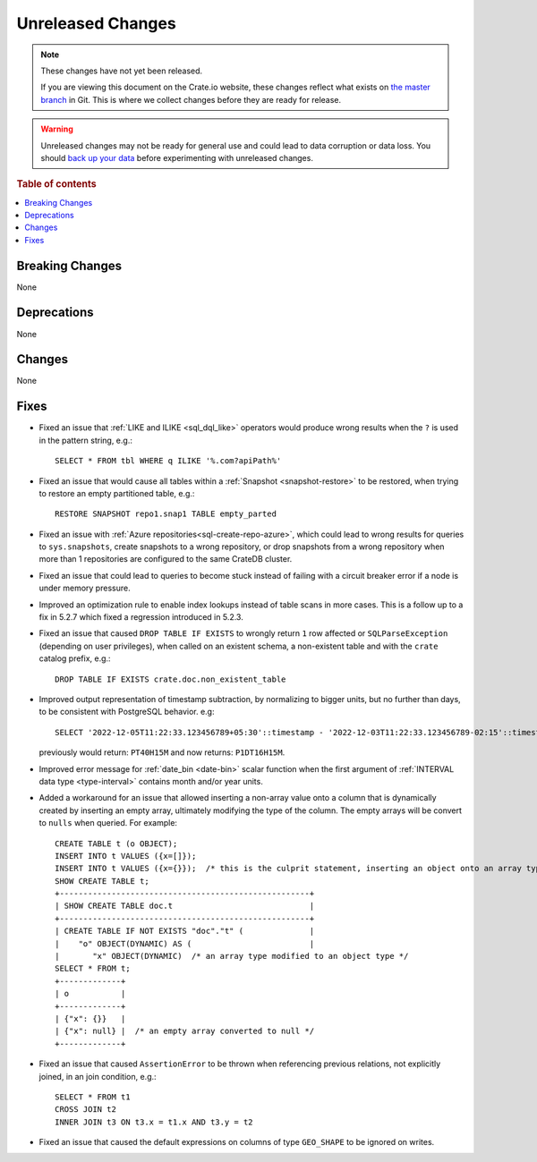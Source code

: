 
==================
Unreleased Changes
==================

.. NOTE::

    These changes have not yet been released.

    If you are viewing this document on the Crate.io website, these changes
    reflect what exists on `the master branch`_ in Git. This is where we
    collect changes before they are ready for release.

.. WARNING::

    Unreleased changes may not be ready for general use and could lead to data
    corruption or data loss. You should `back up your data`_ before
    experimenting with unreleased changes.

.. _the master branch: https://github.com/crate/crate
.. _back up your data: https://crate.io/docs/crate/reference/en/latest/admin/snapshots.html

.. DEVELOPER README
.. ================

.. Changes should be recorded here as you are developing CrateDB. When a new
.. release is being cut, changes will be moved to the appropriate release notes
.. file.

.. When resetting this file during a release, leave the headers in place, but
.. add a single paragraph to each section with the word "None".

.. Always cluster items into bigger topics. Link to the documentation whenever feasible.
.. Remember to give the right level of information: Users should understand
.. the impact of the change without going into the depth of tech.

.. rubric:: Table of contents

.. contents::
   :local:


Breaking Changes
================

None


Deprecations
============

None


Changes
=======

None

Fixes
=====

.. If you add an entry here, the fix needs to be backported to the latest
.. stable branch. You can add a version label (`v/X.Y`) to the pull request for
.. an automated mergify backport.

- Fixed an issue that :ref:`LIKE and ILIKE <sql_dql_like>` operators would
  produce wrong results when the ``?`` is used in the pattern string, e.g.::

    SELECT * FROM tbl WHERE q ILIKE '%.com?apiPath%'

- Fixed an issue that would cause all tables within a
  :ref:`Snapshot <snapshot-restore>` to be restored, when trying to restore an
  empty partitioned table, e.g.::

    RESTORE SNAPSHOT repo1.snap1 TABLE empty_parted

- Fixed an issue with :ref:`Azure repositories<sql-create-repo-azure>`, which
  could lead to wrong results for queries to ``sys.snapshots``, create snapshots
  to a wrong repository, or drop snapshots from a wrong repository when more
  than 1 repositories are configured to the same CrateDB cluster.

- Fixed an issue that could lead to queries to become stuck instead of failing
  with a circuit breaker error if a node is under memory pressure.

- Improved an optimization rule to enable index lookups instead of table scans
  in more cases. This is a follow up to a fix in 5.2.7 which fixed a regression
  introduced in 5.2.3.

- Fixed an issue that caused ``DROP TABLE IF EXISTS`` to wrongly return ``1``
  row affected or ``SQLParseException`` (depending on user privileges), when
  called on an existent schema, a non-existent table and with the ``crate``
  catalog prefix, e.g.::

    DROP TABLE IF EXISTS crate.doc.non_existent_table

- Improved output representation of timestamp subtraction, by normalizing to
  bigger units, but no further than days, to be consistent with PostgreSQL
  behavior. e.g::

    SELECT '2022-12-05T11:22:33.123456789+05:30'::timestamp - '2022-12-03T11:22:33.123456789-02:15'::timestamp

  previously would return: ``PT40H15M`` and now returns: ``P1DT16H15M``.

- Improved error message for :ref:`date_bin <date-bin>` scalar function when the
  first argument of :ref:`INTERVAL data type <type-interval>` contains month
  and/or year units.

- Added a workaround for an issue that allowed inserting a non-array value onto
  a column that is dynamically created by inserting an empty array, ultimately
  modifying the type of the column. The empty arrays will be convert to
  ``nulls`` when queried. For example::

    CREATE TABLE t (o OBJECT);
    INSERT INTO t VALUES ({x=[]});
    INSERT INTO t VALUES ({x={}});  /* this is the culprit statement, inserting an object onto an array typed column */
    SHOW CREATE TABLE t;
    +-----------------------------------------------------+
    | SHOW CREATE TABLE doc.t                             |
    +-----------------------------------------------------+
    | CREATE TABLE IF NOT EXISTS "doc"."t" (              |
    |    "o" OBJECT(DYNAMIC) AS (                         |
    |       "x" OBJECT(DYNAMIC)  /* an array type modified to an object type */
    SELECT * FROM t;
    +-------------+
    | o           |
    +-------------+
    | {"x": {}}   |
    | {"x": null} |  /* an empty array converted to null */
    +-------------+

- Fixed an issue that caused ``AssertionError`` to be thrown when referencing
  previous relations, not explicitly joined, in an join condition, e.g.::

    SELECT * FROM t1
    CROSS JOIN t2
    INNER JOIN t3 ON t3.x = t1.x AND t3.y = t2

- Fixed an issue that caused the default expressions on columns of type
  ``GEO_SHAPE`` to be ignored on writes.

